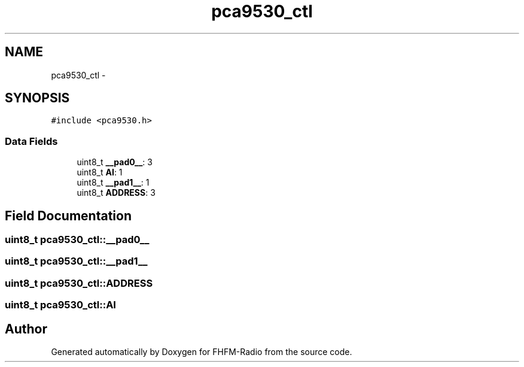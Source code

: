 .TH "pca9530_ctl" 3 "Thu Mar 26 2015" "Version V2.0" "FHFM-Radio" \" -*- nroff -*-
.ad l
.nh
.SH NAME
pca9530_ctl \- 
.SH SYNOPSIS
.br
.PP
.PP
\fC#include <pca9530\&.h>\fP
.SS "Data Fields"

.in +1c
.ti -1c
.RI "uint8_t \fB__pad0__\fP: 3"
.br
.ti -1c
.RI "uint8_t \fBAI\fP: 1"
.br
.ti -1c
.RI "uint8_t \fB__pad1__\fP: 1"
.br
.ti -1c
.RI "uint8_t \fBADDRESS\fP: 3"
.br
.in -1c
.SH "Field Documentation"
.PP 
.SS "uint8_t pca9530_ctl::__pad0__"

.SS "uint8_t pca9530_ctl::__pad1__"

.SS "uint8_t pca9530_ctl::ADDRESS"

.SS "uint8_t pca9530_ctl::AI"


.SH "Author"
.PP 
Generated automatically by Doxygen for FHFM-Radio from the source code\&.
